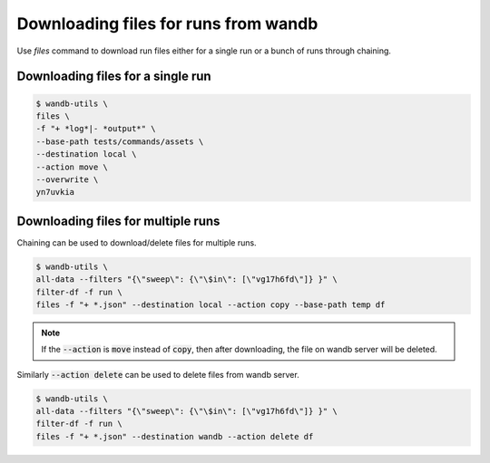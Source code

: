 Downloading files for runs from wandb
=======================================

Use `files` command to download run files either for a single run or a bunch of runs through chaining.

Downloading files for a single run
--------------------------------------

.. code-block:: console

   $ wandb-utils \
   files \
   -f "+ *log*|- *output*" \
   --base-path tests/commands/assets \
   --destination local \
   --action move \
   --overwrite \
   yn7uvkia


Downloading files for multiple runs
-------------------------------------

Chaining can be used to download/delete files for multiple runs.

.. code-block:: console

   $ wandb-utils \
   all-data --filters "{\"sweep\": {\"\$in\": [\"vg17h6fd\"]} }" \
   filter-df -f run \
   files -f "+ *.json" --destination local --action copy --base-path temp df


.. note::

   If the :code:`--action` is :code:`move` instead of :code:`copy`, then after downloading, the file on wandb server will be deleted.

Similarly :code:`--action delete` can be used to delete files from wandb server.

.. code-block:: console

   $ wandb-utils \
   all-data --filters "{\"sweep\": {\"\$in\": [\"vg17h6fd\"]} }" \
   filter-df -f run \
   files -f "+ *.json" --destination wandb --action delete df
